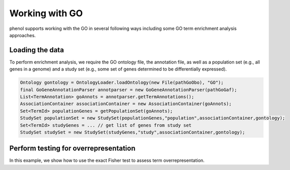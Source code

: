 .. _tutorial_go:

===============
Working with GO
===============
phenol supports working with the GO in several following ways including some GO term enrichment analysis approaches.


Loading the data
~~~~~~~~~~~~~~~~

To perform enrichment analysis, we require the GO ontology file, the annotation file,
as well as a population set (e.g., all genes in a genome) and a study set (e.g., some
set of genes determined to be differentially expressed).


.. code-block:: java

  Ontology gontology = OntologyLoader.loadOntology(new File(pathGoObo), "GO");
  final GoGeneAnnotationParser annotparser = new GoGeneAnnotationParser(pathGoGaf);
  List<TermAnnotation> goAnnots = annotparser.getTermAnnotations();
  AssociationContainer associationContainer = new AssociationContainer(goAnnots);
  Set<TermId> populationGenes = getPopulationSet(goAnnots);
  StudySet populationSet = new StudySet(populationGenes,"population",associationContainer,gontology);
  Set<TermId> studyGenes = ... // get list of genes from study set
  StudySet studySet = new StudySet(studyGenes,"study",associationContainer,gontology);


Perform testing for overrepresentation
~~~~~~~~~~~~~~~~~~~~~~~~~~~~~~~~~~~~~~

In this example, we show how to use the exact Fisher test to assess term overrepresentation.

.. code-block:: java
  Hypergeometric hgeo = new Hypergeometric();
  MultipleTestingCorrection<Item2PValue> bonf = new Bonferroni<>();
  TermForTermPValueCalculation tftpvalcal = new TermForTermPValueCalculation(gontology,
        associationContainer,
        populationSet,
        studySet,
        hgeo,
        bonf);

  int popsize=populationGenes.size();
  int studysize=studyGenes.size();
  List<GoTerm2PValAndCounts> pvals = tftpvalcal.calculatePVals();
  for (GoTerm2PValAndCounts item : pvals) {
    // output or do something else
  }

